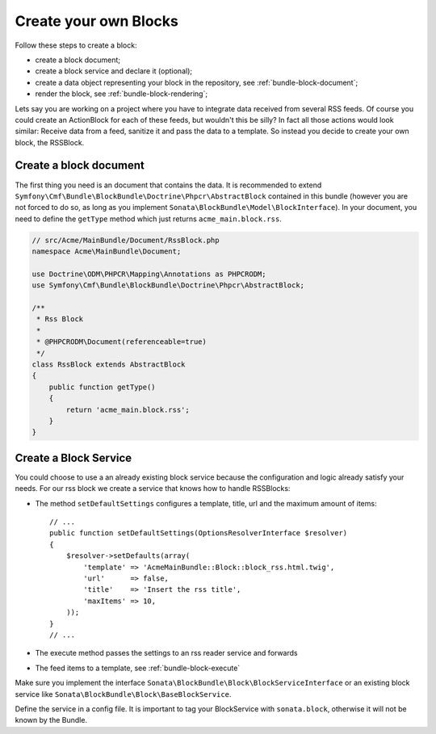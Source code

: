 Create your own Blocks
======================

Follow these steps to create a block:

* create a block document;
* create a block service and declare it (optional);
* create a data object representing your block in the repository, see
  :ref:`bundle-block-document`;
* render the block, see :ref:`bundle-block-rendering`;

Lets say you are working on a project where you have to integrate data
received from several RSS feeds.  Of course you could create an ActionBlock
for each of these feeds, but wouldn't this be silly? In fact all those actions
would look similar: Receive data from a feed, sanitize it and pass the data to
a template. So instead you decide to create your own block, the RSSBlock.

Create a block document
-----------------------

The first thing you need is an document that contains the data. It is
recommended to extend ``Symfony\Cmf\Bundle\BlockBundle\Doctrine\Phpcr\AbstractBlock``
contained in this bundle (however you are not forced to do so, as long as you
implement ``Sonata\BlockBundle\Model\BlockInterface``). In your document, you
need to define the ``getType`` method which just returns ``acme_main.block.rss``.

.. code-block:: php

    // src/Acme/MainBundle/Document/RssBlock.php
    namespace Acme\MainBundle\Document;

    use Doctrine\ODM\PHPCR\Mapping\Annotations as PHPCRODM;
    use Symfony\Cmf\Bundle\BlockBundle\Doctrine\Phpcr\AbstractBlock;

    /**
     * Rss Block
     *
     * @PHPCRODM\Document(referenceable=true)
     */
    class RssBlock extends AbstractBlock
    {
        public function getType()
        {
            return 'acme_main.block.rss';
        }
    }

Create a Block Service
----------------------

You could choose to use a an already existing block service because the
configuration and logic already satisfy your needs. For our rss block we
create a service that knows how to handle RSSBlocks:

* The method ``setDefaultSettings`` configures a template, title, url and the
  maximum amount of items::

      // ...
      public function setDefaultSettings(OptionsResolverInterface $resolver)
      {
          $resolver->setDefaults(array(
              'template' => 'AcmeMainBundle::Block::block_rss.html.twig',
              'url'      => false,
              'title'    => 'Insert the rss title',
              'maxItems' => 10,
          ));
      }
      // ...

* The execute method passes the settings to an rss reader service and forwards
* The feed items to a template, see :ref:`bundle-block-execute`

Make sure you implement the interface
``Sonata\BlockBundle\Block\BlockServiceInterface`` or an existing block
service like ``Sonata\BlockBundle\Block\BaseBlockService``.

Define the service in a config file. It is important to tag your BlockService
with ``sonata.block``, otherwise it will not be known by the Bundle.

.. configuration-block::

    .. code-block:: yaml

        acme_main.rss_reader:
            class: Acme\MainBundle\Feed\SimpleReader

        sandbox_main.block.rss:
            class: Acme\MainBundle\Block\RssBlockService
            arguments:
                - "acme_main.block.rss"
                - "@templating"
                - "@sonata.block.renderer"
                - "@acme_main.rss_reader"
            tags:
                - {name: "sonata.block"}

    .. code-block:: xml

        <service id="acme_main.rss_reader" class="Acme\MainBundle\Feed\SimpleReader" />

        <service id="sandbox_main.block.rss" class="Acme\MainBundle\Block\RssBlockService">
            <tag name="sonata.block" />

            <argument>acme_main.block.rss</argument>
            <argument type="service" id="templating" />
            <argument type="service" id="sonata.block.renderer" />
            <argument type="service" id="acme_main.block.rss_reader" />
        </service>

    .. code-block:: php

        use Symfony\Component\DependencyInjection\Definition;
        use Symfony\Component\DependencyInjection\Reference;

        $container->register('acme_main.rss_reader', 'Acme\MainBundle\Feed\SimpleReader');

        $container->addDefinition('sandbox_main.block.rss', new Definition(
            'Acme\MainBundle\Block\RssBlockService',
            array(
                'acme_main.block.rss',
                new Reference('templating'),
                new Reference('sonata.block.renderer'),
                new Reference('acme_main.rss_reader'),
            )
        ))
            ->addTag('sonata.block');
